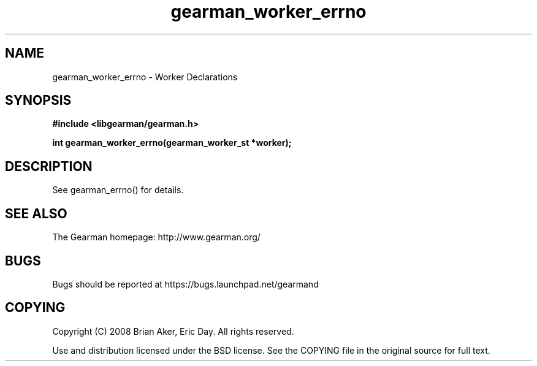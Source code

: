.TH gearman_worker_errno 3 2010-03-15 "Gearman" "Gearman"
.SH NAME
gearman_worker_errno \- Worker Declarations
.SH SYNOPSIS
.B #include <libgearman/gearman.h>
.sp
.BI " int gearman_worker_errno(gearman_worker_st *worker);"
.SH DESCRIPTION
See gearman_errno() for details.
.SH "SEE ALSO"
The Gearman homepage: http://www.gearman.org/
.SH BUGS
Bugs should be reported at https://bugs.launchpad.net/gearmand
.SH COPYING
Copyright (C) 2008 Brian Aker, Eric Day. All rights reserved.

Use and distribution licensed under the BSD license. See the COPYING file in the original source for full text.
